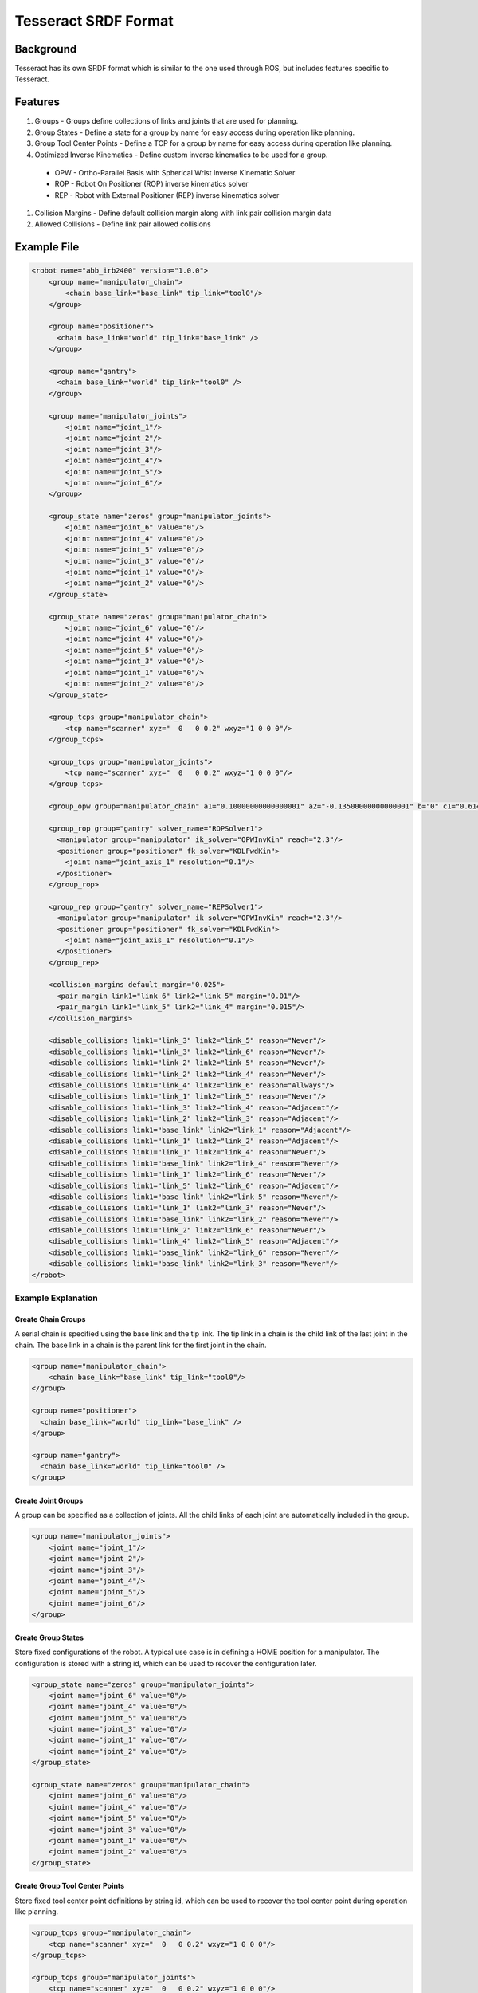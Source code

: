 *********************
Tesseract SRDF Format
*********************

Background
==========
Tesseract has its own SRDF format which is similar to the one used through ROS, but includes features specific to Tesseract.


Features
========

#. Groups - Groups define collections of links and joints that are used for planning.
#. Group States - Define a state for a group by name for easy access during operation like planning.
#. Group Tool Center Points - Define a TCP for a group by name for easy access during operation like planning.
#. Optimized Inverse Kinematics - Define custom inverse kinematics to be used for a group.
  * OPW - Ortho-Parallel Basis with Spherical Wrist Inverse Kinematic Solver
  * ROP - Robot On Positioner (ROP) inverse kinematics solver
  * REP - Robot with External Positioner (REP) inverse kinematics solver
#. Collision Margins - Define default collision margin along with link pair collision margin data
#. Allowed Collisions - Define link pair allowed collisions


Example File
============

.. code-block:: xml

   <robot name="abb_irb2400" version="1.0.0">
       <group name="manipulator_chain">
           <chain base_link="base_link" tip_link="tool0"/>
       </group>

       <group name="positioner">
         <chain base_link="world" tip_link="base_link" />
       </group>

       <group name="gantry">
         <chain base_link="world" tip_link="tool0" />
       </group>

       <group name="manipulator_joints">
           <joint name="joint_1"/>
           <joint name="joint_2"/>
           <joint name="joint_3"/>
           <joint name="joint_4"/>
           <joint name="joint_5"/>
           <joint name="joint_6"/>
       </group>

       <group_state name="zeros" group="manipulator_joints">
           <joint name="joint_6" value="0"/>
           <joint name="joint_4" value="0"/>
           <joint name="joint_5" value="0"/>
           <joint name="joint_3" value="0"/>
           <joint name="joint_1" value="0"/>
           <joint name="joint_2" value="0"/>
       </group_state>

       <group_state name="zeros" group="manipulator_chain">
           <joint name="joint_6" value="0"/>
           <joint name="joint_4" value="0"/>
           <joint name="joint_5" value="0"/>
           <joint name="joint_3" value="0"/>
           <joint name="joint_1" value="0"/>
           <joint name="joint_2" value="0"/>
       </group_state>

       <group_tcps group="manipulator_chain">
           <tcp name="scanner" xyz="  0   0 0.2" wxyz="1 0 0 0"/>
       </group_tcps>

       <group_tcps group="manipulator_joints">
           <tcp name="scanner" xyz="  0   0 0.2" wxyz="1 0 0 0"/>
       </group_tcps>

       <group_opw group="manipulator_chain" a1="0.10000000000000001" a2="-0.13500000000000001" b="0" c1="0.61499999999999999" c2="0.70499999999999996" c3="0.755" c4="0.085000000000000006" offsets="0.000000 0.000000 -1.570796 0.000000 0.000000 0.000000" sign_corrections="1 1 1 1 1 1"/>

       <group_rop group="gantry" solver_name="ROPSolver1">
         <manipulator group="manipulator" ik_solver="OPWInvKin" reach="2.3"/>
         <positioner group="positioner" fk_solver="KDLFwdKin">
           <joint name="joint_axis_1" resolution="0.1"/>
         </positioner>
       </group_rop>

       <group_rep group="gantry" solver_name="REPSolver1">
         <manipulator group="manipulator" ik_solver="OPWInvKin" reach="2.3"/>
         <positioner group="positioner" fk_solver="KDLFwdKin">
           <joint name="joint_axis_1" resolution="0.1"/>
         </positioner>
       </group_rep>

       <collision_margins default_margin="0.025">
         <pair_margin link1="link_6" link2="link_5" margin="0.01"/>
         <pair_margin link1="link_5" link2="link_4" margin="0.015"/>
       </collision_margins>

       <disable_collisions link1="link_3" link2="link_5" reason="Never"/>
       <disable_collisions link1="link_3" link2="link_6" reason="Never"/>
       <disable_collisions link1="link_2" link2="link_5" reason="Never"/>
       <disable_collisions link1="link_2" link2="link_4" reason="Never"/>
       <disable_collisions link1="link_4" link2="link_6" reason="Allways"/>
       <disable_collisions link1="link_1" link2="link_5" reason="Never"/>
       <disable_collisions link1="link_3" link2="link_4" reason="Adjacent"/>
       <disable_collisions link1="link_2" link2="link_3" reason="Adjacent"/>
       <disable_collisions link1="base_link" link2="link_1" reason="Adjacent"/>
       <disable_collisions link1="link_1" link2="link_2" reason="Adjacent"/>
       <disable_collisions link1="link_1" link2="link_4" reason="Never"/>
       <disable_collisions link1="base_link" link2="link_4" reason="Never"/>
       <disable_collisions link1="link_1" link2="link_6" reason="Never"/>
       <disable_collisions link1="link_5" link2="link_6" reason="Adjacent"/>
       <disable_collisions link1="base_link" link2="link_5" reason="Never"/>
       <disable_collisions link1="link_1" link2="link_3" reason="Never"/>
       <disable_collisions link1="base_link" link2="link_2" reason="Never"/>
       <disable_collisions link1="link_2" link2="link_6" reason="Never"/>
       <disable_collisions link1="link_4" link2="link_5" reason="Adjacent"/>
       <disable_collisions link1="base_link" link2="link_6" reason="Never"/>
       <disable_collisions link1="base_link" link2="link_3" reason="Never"/>
   </robot>

Example Explanation
-------------------

Create Chain Groups
^^^^^^^^^^^^^^^^^^^

A serial chain is specified using the base link and the tip link. The tip link in a chain is the child link of the last joint in the chain. The base link in a chain is the parent link for the first joint in the chain.

.. code-block:: xml

   <group name="manipulator_chain">
       <chain base_link="base_link" tip_link="tool0"/>
   </group>

   <group name="positioner">
     <chain base_link="world" tip_link="base_link" />
   </group>

   <group name="gantry">
     <chain base_link="world" tip_link="tool0" />
   </group>


Create Joint Groups
^^^^^^^^^^^^^^^^^^^

A group can be specified as a collection of joints. All the child links of each joint are automatically included in the group.

.. code-block:: xml

   <group name="manipulator_joints">
       <joint name="joint_1"/>
       <joint name="joint_2"/>
       <joint name="joint_3"/>
       <joint name="joint_4"/>
       <joint name="joint_5"/>
       <joint name="joint_6"/>
   </group>


Create Group States
^^^^^^^^^^^^^^^^^^^

Store fixed configurations of the robot. A typical use case is in defining a HOME position for a manipulator. The configuration is stored with a string id, which can be used to recover the configuration later.

.. code-block:: xml

   <group_state name="zeros" group="manipulator_joints">
       <joint name="joint_6" value="0"/>
       <joint name="joint_4" value="0"/>
       <joint name="joint_5" value="0"/>
       <joint name="joint_3" value="0"/>
       <joint name="joint_1" value="0"/>
       <joint name="joint_2" value="0"/>
   </group_state>

   <group_state name="zeros" group="manipulator_chain">
       <joint name="joint_6" value="0"/>
       <joint name="joint_4" value="0"/>
       <joint name="joint_5" value="0"/>
       <joint name="joint_3" value="0"/>
       <joint name="joint_1" value="0"/>
       <joint name="joint_2" value="0"/>
   </group_state>


Create Group Tool Center Points
^^^^^^^^^^^^^^^^^^^^^^^^^^^^^^^

Store fixed tool center point definitions by string id, which can be used to recover the tool center point during operation like planning.

.. code-block:: xml

   <group_tcps group="manipulator_chain">
       <tcp name="scanner" xyz="  0   0 0.2" wxyz="1 0 0 0"/>
   </group_tcps>

   <group_tcps group="manipulator_joints">
       <tcp name="scanner" xyz="  0   0 0.2" wxyz="1 0 0 0"/>
   </group_tcps>


Add OPW Inverse Kinematics Solver
^^^^^^^^^^^^^^^^^^^^^^^^^^^^^^^^^

Add and assign a OPW inverse kinematics solver to an already defined group.

.. image:: /_static/tesseract_setup_wizard_opw_diagram.png

.. code-block:: xml

   <group_opw group="manipulator_chain" a1="0.10000000000000001" a2="-0.13500000000000001" b="0" c1="0.61499999999999999" c2="0.70499999999999996" c3="0.755" c4="0.085000000000000006" offsets="0.000000 0.000000 -1.570796 0.000000 0.000000 0.000000" sign_corrections="1 1 1 1 1 1"/>


Add ROP Inverse Kinematics Solver
^^^^^^^^^^^^^^^^^^^^^^^^^^^^^^^^^

Add and assign a Robot on Positioner (ROP) inverse kinematics solver to an already defined group. This assumes a custom invserse kinematics solver already exists for the robot and the positioner is to be sample at some resolution to find a larger set of inverse kinematic solutions.

Optional Attributes: solver_name and fk_solver

.. code-block:: xml

   <group_rop group="gantry" solver_name="REPSolver1">
     <manipulator group="manipulator" ik_solver="OPWInvKin" reach="2.3"/>
     <positioner group="positioner" fk_solver="KDLFwdKin">
       <joint name="joint_axis_1" resolution="0.1"/>
     </positioner>
   </group_rop>


Add REP Inverse Kinematics Solver
^^^^^^^^^^^^^^^^^^^^^^^^^^^^^^^^^

Add and assign a Robot with External Positioner (REP) inverse kinematics solver to an already defined group. This assumes a custom invserse kinematics solver already exists for the robot and the positioner is to be sample at some resolution to find a larger set of inverse kinematic solutions.

Optional Attributes: solver_name and fk_solver

.. code-block:: xml

   <group_rep group="gantry" solver_name="REPSolver1">
     <manipulator group="manipulator" ik_solver="OPWInvKin" reach="2.3"/>
     <positioner group="positioner" fk_solver="KDLFwdKin">
       <joint name="joint_axis_1" resolution="0.1"/>
     </positioner>
   </group_rep>


Define Collision Margin Data
^^^^^^^^^^^^^^^^^^^^^^^^^^^^

In most industrial applications a single contact margin distance is not sutable because there are objects that constantly work within close proximity. This would limit the contact distance to be smaller than desired for other links allowing all objects to operate close to one another. The Tesseract contact checkers allow for a default margin to be defined along with link pair collision margins elimating this issue. This is configurable from within the SRDF file shown below.

.. code-block:: xml

   <collision_margins default_margin="0.025">
     <pair_margin link1="link_6" link2="link_5" margin="0.01"/>
     <pair_margin link1="link_5" link2="link_4" margin="0.015"/>
   </collision_margins>


Define Allowed Collision
^^^^^^^^^^^^^^^^^^^^^^^^

Define link pairs that are allowed to be in collision with each other. This is used during contact checking to avoid checking links that are allowed to be in collision and contact data should not be calculated.

.. code-block:: xml

   <disable_collisions link1="link_3" link2="link_5" reason="Never"/>
   <disable_collisions link1="link_3" link2="link_6" reason="Never"/>
   <disable_collisions link1="link_2" link2="link_5" reason="Never"/>
   <disable_collisions link1="link_2" link2="link_4" reason="Never"/>
   <disable_collisions link1="link_4" link2="link_6" reason="Allways"/>
   <disable_collisions link1="link_1" link2="link_5" reason="Never"/>
   <disable_collisions link1="link_3" link2="link_4" reason="Adjacent"/>
   <disable_collisions link1="link_2" link2="link_3" reason="Adjacent"/>
   <disable_collisions link1="base_link" link2="link_1" reason="Adjacent"/>
   <disable_collisions link1="link_1" link2="link_2" reason="Adjacent"/>
   <disable_collisions link1="link_1" link2="link_4" reason="Never"/>
   <disable_collisions link1="base_link" link2="link_4" reason="Never"/>
   <disable_collisions link1="link_1" link2="link_6" reason="Never"/>
   <disable_collisions link1="link_5" link2="link_6" reason="Adjacent"/>
   <disable_collisions link1="base_link" link2="link_5" reason="Never"/>
   <disable_collisions link1="link_1" link2="link_3" reason="Never"/>
   <disable_collisions link1="base_link" link2="link_2" reason="Never"/>
   <disable_collisions link1="link_2" link2="link_6" reason="Never"/>
   <disable_collisions link1="link_4" link2="link_5" reason="Adjacent"/>
   <disable_collisions link1="base_link" link2="link_6" reason="Never"/>
   <disable_collisions link1="base_link" link2="link_3" reason="Never"/>

